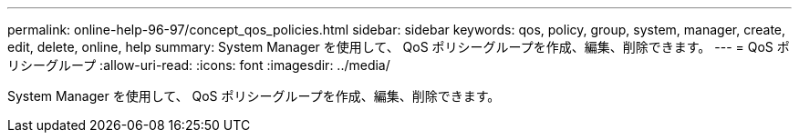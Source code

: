---
permalink: online-help-96-97/concept_qos_policies.html 
sidebar: sidebar 
keywords: qos, policy, group, system, manager, create, edit, delete, online, help 
summary: System Manager を使用して、 QoS ポリシーグループを作成、編集、削除できます。 
---
= QoS ポリシーグループ
:allow-uri-read: 
:icons: font
:imagesdir: ../media/


[role="lead"]
System Manager を使用して、 QoS ポリシーグループを作成、編集、削除できます。
